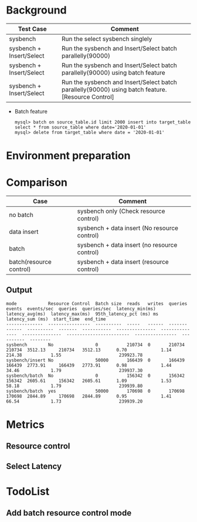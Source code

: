 * Background
  | Test Case                | Comment                                                                        |
  |--------------------------+--------------------------------------------------------------------------------|
  | sysbench                 | Run the select sysbench singlely                                               |
  | sysbench + Insert/Select | Run the sysbench and Insert/Select batch parallelly(90000)                     |
  | sysbench + Insert/Select | Run the sysbench and Insert/Select batch parallelly(90000) using batch feature |
  | sysbench + Insert/Select | Run the sysbench and Insert/Select batch parallelly(90000) using batch feature. [Resource Control] |
  + Batch feature
    #+BEGIN_SRC
mysql> batch on source_table.id limit 2000 insert into target_table select * from source_table where date='2020-01-01'
mysql> delete from target_table where date = '2020-01-01'
    #+END_SRC
* Environment preparation
* Comparison
  | Case                    | Comment                                       |
  |-------------------------+-----------------------------------------------|
  | no batch                | sysbench only  (Check resource control)       |
  | data insert             | sysbench + data insert  (No resource control) |
  | batch                   | sysbench + data insert  (no resource control) |
  | batch(resource control) | sysbench + data insert  (resource control)    |

** Output
   #+BEGIN_SRC
mode            Resource Control  Batch size  reads   writes  queries  events  events/sec  queries  queries/sec  latency_min(ms)  latency_avg(ms)  latency_max(ms)  95th_latency_pct (ms) ms  latency_sum (ms)  start_time  end_time
--------------  ----------------  ----------  -----   ------  -------  ------  ----------  -------  -----------  ---------------  ---------------  ---------------  ------------------------  ----------------  ----------  --------
sysbench        No                0           210734  0       210734   210734  3512.13     210734   3512.13      0.70             1.14             214.38           1.55                      239923.78
sysbench/insert No                50000       166439  0       166439   166439  2773.91     166439   2773.91      0.98             1.44             34.46            1.79                      239937.30
sysbench/batch  No                0           156342  0       156342   156342  2605.61     156342   2605.61      1.09             1.53             58.18            1.79                      239939.80
sysbench/batch  yes               50000       170698  0       170698   170698  2844.89     170698   2844.89      0.95             1.41             66.54            1.73                      239939.20
   #+END_SRC

* Metrics
    [[https://www.51yomo.net/static/doc/ResourceControl/001.png]]
    [[https://www.51yomo.net/static/doc/ResourceControl/002.png]]
    [[https://www.51yomo.net/static/doc/ResourceControl/003.png]]
    [[https://www.51yomo.net/static/doc/ResourceControl/004.png]]
    [[https://www.51yomo.net/static/doc/ResourceControl/005.png]]
    [[https://www.51yomo.net/static/doc/ResourceControl/006.png]]
    [[https://www.51yomo.net/static/doc/ResourceControl/007.png]]

** Resource control
** Select Latency
* TodoList
** Add batch resource control mode
